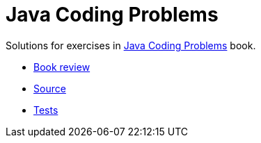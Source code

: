 = Java Coding Problems

Solutions for exercises in link:https://www.oreilly.com/library/view/java-coding-problems/9781789801415/[Java Coding Problems] book.

* link:https://github.com/nikolay-martynov/profile/blob/main/blog/2022-06-07-Java-coding-problems.adoc[Book review]
* link:lib/src/main/java/com/github/nikolay_martynov/java_coding_problems/[Source]
* link:lib/src/test/groovy/com/github/nikolay_martynov/java_coding_problems/[Tests]
